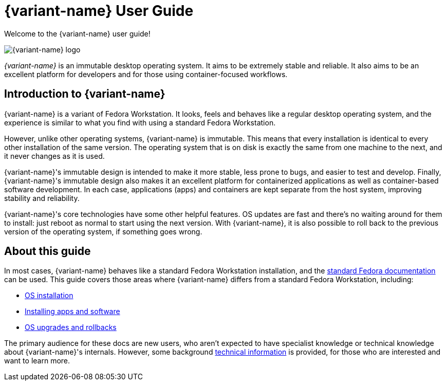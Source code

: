 = {variant-name} User Guide

Welcome to the {variant-name} user guide!

image::silverblue-logo.svg[{variant-name} logo]

_{variant-name}_ is an immutable desktop operating system.
It aims to be extremely stable and reliable.
It also aims to be an excellent platform for developers and for those using container-focused workflows.

[[introduction]]
== Introduction to {variant-name}

{variant-name} is a variant of Fedora Workstation.
It looks, feels and behaves like a regular desktop operating system, and the experience is similar to what you find with using a standard Fedora Workstation.

However, unlike other operating systems, {variant-name} is immutable.
This means that every installation is identical to every other installation of the same version.
The operating system that is on disk is exactly the same from one machine to the next, and it never changes as it is used.

{variant-name}'s immutable design is intended to make it more stable, less prone to bugs, and easier to test and develop.
Finally, {variant-name}'s immutable design also makes it an excellent platform for containerized applications as well as container-based software development.
In each case, applications (apps) and containers are kept separate from the host system, improving stability and reliability.

{variant-name}'s core technologies have some other helpful features.
OS updates are fast and there's no waiting around for them to install: just reboot as normal to start using the next version.
With {variant-name}, it is also possible to roll back to the previous version of the operating system, if something goes wrong.

[[this-guide]]
== About this guide

In most cases, {variant-name} behaves like a standard Fedora Workstation installation, and the https://docs.fedoraproject.org/[standard Fedora documentation] can be used.
This guide covers those areas where {variant-name} differs from a standard Fedora Workstation, including:

* link:installation[OS installation]
* link:getting-started[Installing apps and software]
* link:updates-upgrades-rollbacks[OS upgrades and rollbacks]

The primary audience for these docs are new users, who aren't expected to have specialist knowledge or technical knowledge about {variant-name}'s internals.
However, some background link:technical-information[technical information] is provided, for those who are interested and want to learn more.

